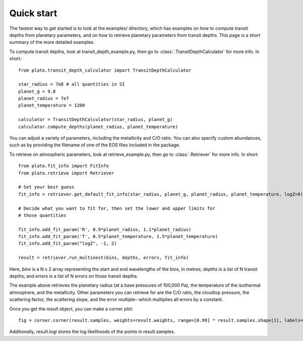 Quick start
***********

The fastest way to get started is to look at the examples/ directory, which
has examples on how to compute transit depths from planetary parameters, and
on how to retrieve planetary parameters from transit depths.  This page is
a short summary of the more detailed examples.

To compute transit depths, look at transit_depth_example.py, then go to
:class:`.TransitDepthCalculator` for more info.  In short::

  from plato.transit_depth_calculator import TransitDepthCalculator

  star_radius = 7e8 # all quantities in SI
  planet_g = 9.8
  planet_radius = 7e7
  planet_temperature = 1200

  calculator = TransitDepthCalculator(star_radius, planet_g)
  calculator.compute_depths(planet_radius, planet_temperature)

You can adjust a variety of parameters, including the metallicity and C/O
ratio.  You can also specify custom abundances, such as by providing the
filename of one of the EOS files included in the package.

To retrieve on atmospheric parameters, look at retrieve_example.py, then go to
:class:`.Retriever` for more info.  In short::

  from plato.fit_info import FitInfo
  from plato.retrieve import Retriever

  # Set your best guess
  fit_info = retriever.get_default_fit_info(star_radius, planet_g, planet_radius, planet_temperature, logZ=0)

  # Decide what you want to fit for, then set the lower and upper limits for
  # those quantities
  
  fit_info.add_fit_param('R', 0.9*planet_radius, 1.1*planet_radius)
  fit_info.add_fit_param('T', 0.5*planet_temperature, 1.5*planet_temperature)
  fit_info.add_fit_param("logZ", -1, 2)

  result = retriever.run_multinest(bins, depths, errors, fit_info)

Here, `bins` is a N x 2 array representing the start and end wavelengths of the
bins, in metres; `depths` is a list of N transit depths; and `errors` is a list
of N errors on those transit depths.

The example above retrieves the planetary radius (at a base pressures
of 100,000 Pa), the temperature of the isothermal atmosphere, and the
metallicity.  Other parameters you can retrieve for are the C/O ratio,
the cloudtop pressure, the scattering factor, the scattering slope,
and the error multiple--which multiplies all errors by a constant.

Once you get the `result` object, you can make a corner plot::

  fig = corner.corner(result.samples, weights=result.weights, range=[0.99] * result.samples.shape[1], labels=fit_info.fit_param_names)

Additionally, result.logl stores the log likelihoods of the points in
result.samples.
